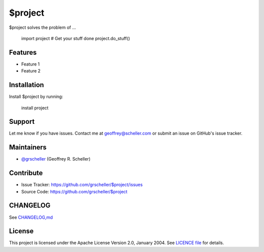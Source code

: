 $project
========

$project solves the problem of ...

    import project
    # Get your stuff done
    project.do_stuff()

Features
--------

- Feature 1
- Feature 2

Installation
------------

Install $project by running:

    install project

Support
-------

Let me know if you have issues.
Contact me at geoffrey@scheller.com or submit an issue on GitHub's issue
tracker.

Maintainers
-----------

- `@grscheller <https://github.com/grscheller>`_ (Geoffrey R. Scheller)

Contribute
----------

- Issue Tracker: https://github.com/grscheller/$project/issues
- Source Code: https://github.com/grscheller/$project

CHANGELOG
---------

See `CHANGELOG,md <https://github.com/grscheller/$project/blob/main/CHANGELOG>`_

License
-------

This project is licensed under the Apache License Version 2.0, January 2004.
See
`LICENCE file <https://github.com/grscheller/$project/blob/main/LICENSE>`_
for details.
